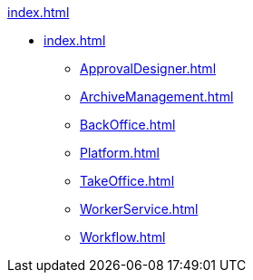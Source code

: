 .xref:index.adoc[]
* xref:index.adoc[]
** xref:ApprovalDesigner.adoc[]
** xref:ArchiveManagement.adoc[]
** xref:BackOffice.adoc[]
** xref:Platform.adoc[]
** xref:TakeOffice.adoc[]
** xref:WorkerService.adoc[]
** xref:Workflow.adoc[]
